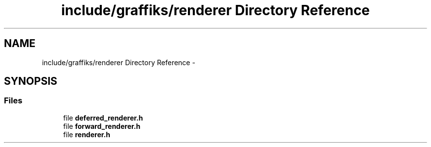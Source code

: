 .TH "include/graffiks/renderer Directory Reference" 3 "Thu Jun 4 2015" "Graffiks" \" -*- nroff -*-
.ad l
.nh
.SH NAME
include/graffiks/renderer Directory Reference \- 
.SH SYNOPSIS
.br
.PP
.SS "Files"

.in +1c
.ti -1c
.RI "file \fBdeferred_renderer\&.h\fP"
.br
.ti -1c
.RI "file \fBforward_renderer\&.h\fP"
.br
.ti -1c
.RI "file \fBrenderer\&.h\fP"
.br
.in -1c

